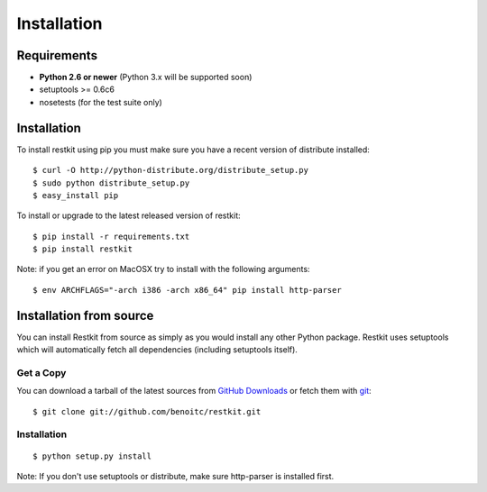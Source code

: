 .. _installation:

Installation
============

Requirements
------------

- **Python 2.6 or newer** (Python 3.x will be supported soon)
- setuptools >= 0.6c6
- nosetests (for the test suite only)

Installation
------------

To install restkit using pip you must make sure you have a
recent version of distribute installed::

    $ curl -O http://python-distribute.org/distribute_setup.py
    $ sudo python distribute_setup.py
    $ easy_install pip

To install or upgrade to the latest released version of restkit::

    $ pip install -r requirements.txt
    $ pip install restkit


Note: if you get an error on MacOSX try to install with the following
arguments::

    $ env ARCHFLAGS="-arch i386 -arch x86_64" pip install http-parser

Installation from source
------------------------

You can install Restkit from source as simply as you would install any
other Python package. Restkit uses setuptools which will automatically
fetch all dependencies (including setuptools itself).

Get a Copy
++++++++++

You can download a tarball of the latest sources from `GitHub Downloads`_ or fetch them with git_::

    $ git clone git://github.com/benoitc/restkit.git

.. _`GitHub Downloads`: http://github.com/benoitc/restkit/downloads
.. _git: http://git-scm.com/

Installation
++++++++++++

::

  $ python setup.py install


Note: If you don't use setuptools or distribute, make sure http-parser
is installed first.
